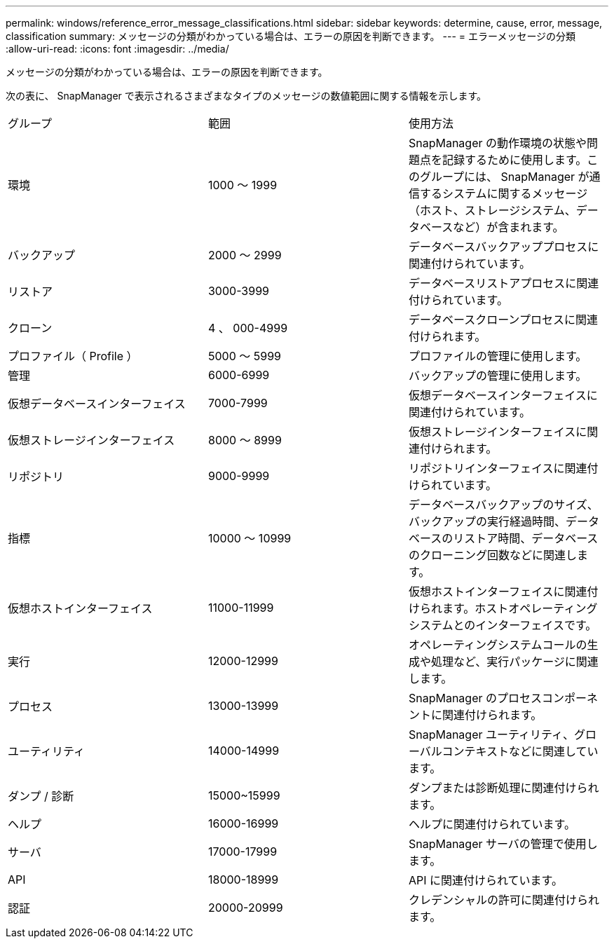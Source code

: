 ---
permalink: windows/reference_error_message_classifications.html 
sidebar: sidebar 
keywords: determine, cause, error, message, classification 
summary: メッセージの分類がわかっている場合は、エラーの原因を判断できます。 
---
= エラーメッセージの分類
:allow-uri-read: 
:icons: font
:imagesdir: ../media/


[role="lead"]
メッセージの分類がわかっている場合は、エラーの原因を判断できます。

次の表に、 SnapManager で表示されるさまざまなタイプのメッセージの数値範囲に関する情報を示します。

|===


| グループ | 範囲 | 使用方法 


 a| 
環境
 a| 
1000 ～ 1999
 a| 
SnapManager の動作環境の状態や問題点を記録するために使用します。このグループには、 SnapManager が通信するシステムに関するメッセージ（ホスト、ストレージシステム、データベースなど）が含まれます。



 a| 
バックアップ
 a| 
2000 ～ 2999
 a| 
データベースバックアッププロセスに関連付けられています。



 a| 
リストア
 a| 
3000-3999
 a| 
データベースリストアプロセスに関連付けられています。



 a| 
クローン
 a| 
4 、 000-4999
 a| 
データベースクローンプロセスに関連付けられます。



 a| 
プロファイル（ Profile ）
 a| 
5000 ～ 5999
 a| 
プロファイルの管理に使用します。



 a| 
管理
 a| 
6000-6999
 a| 
バックアップの管理に使用します。



 a| 
仮想データベースインターフェイス
 a| 
7000-7999
 a| 
仮想データベースインターフェイスに関連付けられています。



 a| 
仮想ストレージインターフェイス
 a| 
8000 ～ 8999
 a| 
仮想ストレージインターフェイスに関連付けられます。



 a| 
リポジトリ
 a| 
9000-9999
 a| 
リポジトリインターフェイスに関連付けられています。



 a| 
指標
 a| 
10000 ～ 10999
 a| 
データベースバックアップのサイズ、バックアップの実行経過時間、データベースのリストア時間、データベースのクローニング回数などに関連します。



 a| 
仮想ホストインターフェイス
 a| 
11000-11999
 a| 
仮想ホストインターフェイスに関連付けられます。ホストオペレーティングシステムとのインターフェイスです。



 a| 
実行
 a| 
12000-12999
 a| 
オペレーティングシステムコールの生成や処理など、実行パッケージに関連します。



 a| 
プロセス
 a| 
13000-13999
 a| 
SnapManager のプロセスコンポーネントに関連付けられます。



 a| 
ユーティリティ
 a| 
14000-14999
 a| 
SnapManager ユーティリティ、グローバルコンテキストなどに関連しています。



 a| 
ダンプ / 診断
 a| 
15000~15999
 a| 
ダンプまたは診断処理に関連付けられます。



 a| 
ヘルプ
 a| 
16000-16999
 a| 
ヘルプに関連付けられています。



 a| 
サーバ
 a| 
17000-17999
 a| 
SnapManager サーバの管理で使用します。



 a| 
API
 a| 
18000-18999
 a| 
API に関連付けられています。



 a| 
認証
 a| 
20000-20999
 a| 
クレデンシャルの許可に関連付けられます。

|===